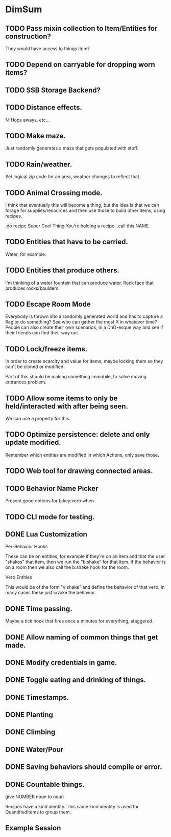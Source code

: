 * DimSum
** TODO Pass mixin collection to Item/Entities for construction?

   They would have access to things.Item?

** TODO Depend on carryable for dropping worn items?
** TODO SSB Storage Backend?
** TODO Distance effects.

   N-Hops aways, etc...

** TODO Make maze.

   Just randomly generates a maze that gets populated with stuff.

** TODO Rain/weather.

   Set logical zip code for an area, weather changes to reflect that.

** TODO Animal Crossing mode.

   I think that eventually this will become a thing, but the idea is
   that we can forage for supplies/resources and then use those to
   build other items, using recipes.

   .do recipe Super Cool Thing
   You're holding a recipe.
   .call this NAME

** TODO Entities that have to be carried.

   Water, for example.

** TODO Entities that produce others.

   I'm thinking of a water fountain that can produce water. Rock face
   that produces rocks/boulders.

** TODO Escape Room Mode

   Everybody is thrown into a randomly generated world and has to
   capture a flag or do something? See who can gather the most X in
   whatever time? People can also create their own scenarios, in a
   DnD-esque way and see if their friends can find their way out.

** TODO Lock/freeze items.

   In order to create scarcity and value for items, maybe locking them
   so they can't be cloned or modified.

   Part of this should be making something immobile, to solve moving
   entrances problem.

** TODO Allow some items to only be held/interacted with after being seen.

   We can use a property for this.

** TODO Optimize persistence: delete and only update modified.

   Remember which entities are modified in which Actions, only save those.

** TODO Web tool for drawing connected areas.
** TODO Behavior Name Picker

   Present good options for b:key:verb:when

** TODO CLI mode for testing.
** DONE Lua Customization

   Per-Behavior Hooks

   These can be on entities, for example if they're on an Item and
   that the user "shakes" that item, then we run the "b:shake" for
   that item. If the behavior is on a room then we also call the
   b:shake hook for the room.

   Verb Entities

   This would be of the form "v:shake" and define the behavior of that
   verb. In many cases these just invoke the behavior.

** DONE Time passing.

   Maybe a tick hook that fires once a minutes for everything, staggered.

** DONE Allow naming of common things that get made.
** DONE Modify credentials in game.
** DONE Toggle eating and drinking of things.
** DONE Timestamps.
** DONE Planting
** DONE Climbing
** DONE Water/Pour
** DONE Saving behaviors should compile or error.
** DONE Countable things.

   give NUMBER noun to noun

   Recipes have a kind identity. This same kind identity is used for QuantifiedItems to group them.

**  Example Session

	[[./docs/areas.png]]
